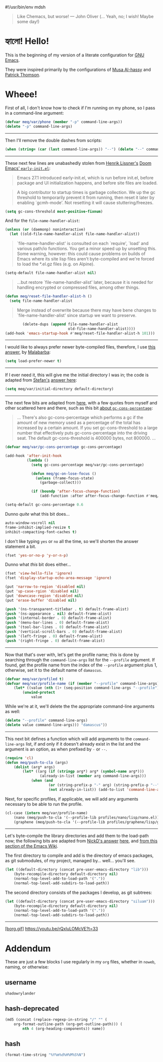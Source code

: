#!/usr/bin/env mdsh

# TODO: Implement saku as well

#+property: header-args -n -r -l "[{(<%s>)}]" :tangle-mode (identity 0444) :noweb yes :mkdirp yes

# Adapted From:
# Answer: https://stackoverflow.com/a/65232183/10827766
# User: https://stackoverflow.com/users/776405/whil
#+startup: show3levels

#+begin_quote
Like Chemacs, but worse! — John Oliver (... Yeah, no; I wish! Maybe some day!)
#+end_quote

* হ্যালো! Hello!

This is the beginning of my version of a literate configuration for
[[https://www.gnu.org/software/emacs/][GNU Emacs]].

They were inspired primarily by the configurations of
[[https://alhassy.github.io/emacs.d/index.html][Musa Al-hassy]]
and [[https://github.com/patrickt/emacs][Patrick Thomson]].

* Wheee!

First of all, I don't know how to check if I'm running on my phone, so I pass in a command-line argument:

#+begin_src emacs-lisp
(defvar meq/var/phone (member "-p" command-line-args))
(delete "-p" command-line-args)
#+end_src

--------------

Then I'll remove the double dashes from scripts:

#+begin_src emacs-lisp
(when (string= (car (last command-line-args)) "--") (delete "--" command-line-args))
#+end_src

--------------

These next few lines are unabashedly stolen from
[[https://github.com/hlissner][Henrik Lissner's]]
[[https://github.com/hlissner/doom-emacs/blob/develop/early-init.el][Doom Emacs' ~early-init.el~]]:

#+begin_quote
Emacs 27.1 introduced early-init.el, which is run before init.el, before
package and UI initialization happens, and before site files are loaded.
#+end_quote

#+begin_quote
A big contributor to startup times is garbage collection. We up the gc
threshold to temporarily prevent it from running, then reset it later by
enabling `gcmh-mode'. Not resetting it will cause stuttering/freezes.
#+end_quote

#+begin_src emacs-lisp
(setq gc-cons-threshold most-positive-fixnum)
#+end_src

And for the ~file-name-handler-alist~:

#+begin_src emacs-lisp
(unless (or (daemonp) noninteractive)
  (let ((old-file-name-handler-alist file-name-handler-alist))
#+end_src

#+begin_quote
`file-name-handler-alist' is consulted on each `require', `load' and
various path/io functions. You get a minor speed up by unsetting this.
Some warning, however: this could cause problems on builds of Emacs where
its site lisp files aren't byte-compiled and we're forced to load the
*.el.gz files (e.g. on Alpine).
#+end_quote

#+begin_src emacs-lisp
    (setq-default file-name-handler-alist nil)
#+end_src

#+begin_quote
...but restore `file-name-handler-alist' later, because it is needed for
handling encrypted or compressed files, among other things.
#+end_quote

#+begin_src emacs-lisp
    (defun meq/reset-file-handler-alist-h ()
      (setq file-name-handler-alist
#+end_src

#+begin_quote
Merge instead of overwrite because there may have bene changes to
`file-name-handler-alist' since startup we want to preserve.
#+end_quote

#+begin_src emacs-lisp
            (delete-dups (append file-name-handler-alist
                                 old-file-name-handler-alist))))
    (add-hook 'emacs-startup-hook #'meq/reset-file-handler-alist-h 101)))
#+end_src

--------------

I would like to always prefer newer byte-compiled files, therefore, I use
[[https://emacs.stackexchange.com/a/186/31428][this answer]], by
[[https://emacs.stackexchange.com/users/50/malabarba][Malabarba]]:

#+begin_src emacs-lisp
(setq load-prefer-newer t)
#+end_src

--------------

If I ever need it, this will give me the initial directory I was in; the code is adapted from
[[https://emacs.stackexchange.com/users/1979/stefan][Stefan's]]
[[https://emacs.stackexchange.com/a/31662/31428][answer here]]:

#+begin_src emacs-lisp
(setq meq/var/initial-directory default-directory)
#+end_src

--------------

The next few bits are adapted from
[[https://www.reddit.com/r/emacs/comments/dppmqj/do_i_even_need_to_leverage_earlyinitel_if_i_have/?utm_source=amp&utm_medium=&utm_content=post_body][here]],
with a few quotes from myself and other scattered here and there, such as this bit
[[https://www.reddit.com/r/emacs/comments/41m7x3/why_are_you_changing_gcconsthreshold/cz3t775?utm_source=share&utm_medium=web2x&context=3][about ~gc-cons-percentage~]]:

#+begin_quote
... There's also gc-cons-percentage which performs a gc if the amount of new memory used as a percentage
of the total has increased by a certain amount.
If you set gc-cons-threshold to a large number that effectively puts gc-cons-percentage into the driving seat.
The default gc-cons-threshold is 400000 bytes, not 800000. ...
#+end_quote

#+begin_src emacs-lisp
(defvar meq/var/gc-cons-percentage gc-cons-percentage)

(add-hook 'after-init-hook
          (lambda ()
            (setq gc-cons-percentage meq/var/gc-cons-percentage)

            (defun meq/gc-on-lose-focus ()
              (unless (frame-focus-state)
                (garbage-collect)))

            (if (boundp 'after-focus-change-function)
                (add-function :after after-focus-change-function #'meq/gc-on-lose-focus))))

(setq-default gc-cons-percentage 0.6
#+end_src

Dunno /quite/ what this bit does...

#+begin_src emacs-lisp
              auto-window-vscroll nil
              frame-inhibit-implied-resize t
              inhibit-compacting-font-caches t)
#+end_src

I don't like typing ~yes~ or ~no~ all the time, so we'll shorten the answer statement a bit.

#+begin_src emacs-lisp
(fset 'yes-or-no-p 'y-or-n-p)
#+end_src

Dunno what /this/ bit does either...

#+begin_src emacs-lisp
(fset 'view-hello-file 'ignore)
(fset 'display-startup-echo-area-message 'ignore)

(put 'narrow-to-region 'disabled nil)
(put 'up-case-rgion 'disabled nil)
(put 'downcase-region 'disabled nil)
(put 'erase-buffer 'disabled nil)

(push '(ns-transparent-titlebar . t) default-frame-alist)
(push '(ns-appearance . nil) default-frame-alist)
(push '(internal-border . 0) default-frame-alist)
(push '(menu-bar-lines . 0) default-frame-alist)
(push '(tool-bar-lines . 0) default-frame-alist)
(push '(vertical-scroll-bars . 0) default-frame-alist)
(push '(left-fringe . 0) default-frame-alist)
(push '(right-fringe . 0) default-frame-alist)
#+end_src

--------------

Now that that's over with, let's get the profile name; this is done by searching through the ~command-line-args~
list for the ~--profile~ argument. If found, get the profile name from the index of the ~--profile~ argument
plus 1, otherwise, set it to the default name of ~damascus~.

#+begin_src emacs-lisp
(defvar meq/var/profiled t)
(defvar meq/var/profile-name (if (member "--profile" command-line-args)
    (let* ((value (nth (1+ (seq-position command-line-args "--profile")) command-line-args)))
        (unwind-protect
            value
#+end_src

While we're at it, we'll delete the the appropriate command-line arguments as well:

#+begin_src emacs-lisp
            (delete "--profile" command-line-args)
            (delete value command-line-args))) "damascus"))
#+end_src

--------------

This next bit defines a function which will add arguments to the ~command-line-args~ list, if and only if it
doesn't already exist in the list and the argument is an option, as when prefixed by ~-~ or ~--~.

#+begin_src emacs-lisp
(require 'cl)
(defun meq/push-to-cla (args)
    (dolist (arg* args)
        (let* ((arg (if (stringp arg*) arg* (symbol-name arg*)))
                (already-in-list (member arg command-line-args)))
            (when (and
                    (or (string-prefix-p "-" arg) (string-prefix-p "--" arg))
                    (not already-in-list)) (add-to-list 'command-line-args arg t)))))
#+end_src

Next, for specific profiles, if applicable, we will add any arguments necessary to be able to run the profile.

#+begin_src emacs-lisp
(cl-case (intern meq/var/profile-name)
    (nano (meq/push-to-cla '(--profile-lib profiles/nano/lisp/nano.el)))
    (graphene (meq/push-to-cla '(--profile-lib profiles/graphene/lisp/graphene.el))))
#+end_src

--------------

Let's byte-compile the library directories and add them to the load-path now;
the following bits are adapted from [[https://emacs.stackexchange.com/users/14825/nickd][NickD's answer]]
[[https://emacs.stackexchange.com/a/55415/31428][here]], and
[[https://www.emacswiki.org/emacs/LoadPath#h5o-2][from this section of the Emacs Wiki]].

The first directory to compile and add is the directory of emacs packages, as git submodules, of my project,
managed by... well... you'll see.

#+begin_src emacs-lisp
(let ((default-directory (concat pre-user-emacs-directory "lib")))
    (byte-recompile-directory default-directory nil)
    (normal-top-level-add-to-load-path '("."))
    (normal-top-level-add-subdirs-to-load-path))
#+end_src

The second directory consists of the packages I develop, as git subtrees:

#+begin_src emacs-lisp
(let ((default-directory (concat pre-user-emacs-directory "siluam")))
    (byte-recompile-directory default-directory nil)
    (normal-top-level-add-to-load-path '("."))
    (normal-top-level-add-subdirs-to-load-path))
#+end_src

--------------

[[https://github.com/emacscollective/borg][[borg.gif]]]
https://youtu.be/rQxluLOMcVE?t=33

* Addendum

These are just a few blocks I use regularly in my ~org~ files, whether in ~noweb~, naming, or otherwise:

# Adapted From: https://www.reddit.com/r/emacs/comments/4o9f0e/anyone_have_disabled_parts_of_their_config_being/d4apjey?utm_source=share&utm_medium=web2x&context=3
:PROPERTIES:
:header-args: :tangle no
:END:

** username

#+name: username
#+begin_src text
shadowrylander
#+end_src

** hash-deprecated

#+name: hash-deprecated
#+begin_src emacs-lisp :var name=""
(md5 (concat (replace-regexp-in-string "/" "" (
    org-format-outline-path (org-get-outline-path))) (
        nth 4 (org-heading-components)) name))
#+end_src

** hash

#+name: hash
#+begin_src emacs-lisp
(format-time-string "%Y%m%d%H%M%S%N")
#+end_src